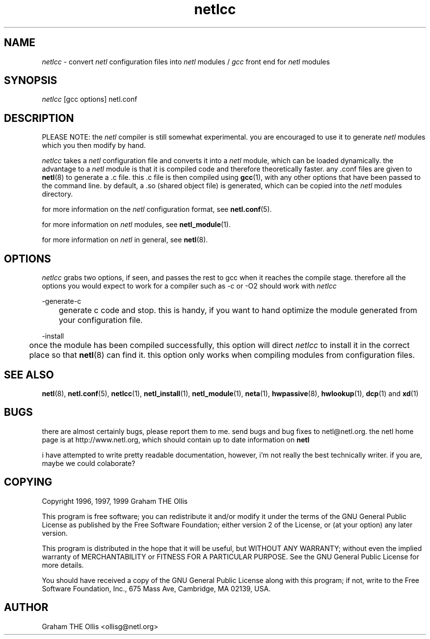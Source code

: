 .ad b
.TH netlcc 8 "25 June 1999" "CORE software" "CORE software"
.AT 3
.de sh
.br
.ne 5
.PP
\fB\\$1\fR
.PP
..
.PP
.SH NAME
.PP
.I netlcc
- convert 
.I netl
configuration files into 
.I netl
modules / 
.I gcc
front end for 
.I netl
modules
.PP
.SH SYNOPSIS
.PP
.I netlcc
[gcc options] netl.conf
.PP
.SH DESCRIPTION
.PP
PLEASE NOTE: the 
.I netl
compiler is still somewhat experimental.  you
are encouraged to use it to generate 
.I netl
modules which you then
modify by hand.
.PP
.I netlcc
takes a 
.I netl
configuration file and converts it into a
.I netl
module, which can be loaded dynamically.  the advantage to a
.I netl
module is that it is compiled code and therefore theoretically
faster.  any .conf files are given to 
.BR netl (8)
to generate a .c file.  
this .c file is then compiled using 
.BR gcc (1),
with any other options
that have been passed to the command line.  by default, a .so (shared
object file) is generated, which can be copied into the 
.I netl
modules
directory.
.PP
for more information on the 
.I netl
configuration format, see
.BR netl.conf (5).
.PP
for more information on 
.I netl
modules, see 
.BR netl_module (1).
.PP
for more information on 
.I netl
in general, see 
.BR netl (8).
.PP
.SH OPTIONS
.PP
.I netlcc
grabs two options, if seen, and passes the rest to gcc when it
reaches the compile stage.  therefore all the options you would expect to
work for a compiler such as -c or -O2 should work with 
.I netlcc
.
.PP
-generate-c
.PP
	generate c code and stop.  this is handy, if you want to hand
optimize the module generated from your configuration file.
.PP
-install
.PP
	once the module has been compiled successfully, this option will
direct 
.I netlcc
to install it in the correct place so that 
.BR netl (8)
can find it.  this option only works when compiling modules from
configuration files.
.PP
.SH SEE ALSO
.PP
.BR netl (8),
.BR netl.conf (5),
.BR netlcc (1),
.BR netl_install (1),
.BR netl_module (1),
.BR neta (1),
.BR hwpassive (8),
.BR hwlookup (1),
.BR dcp (1)
and 
.BR xd (1)
.PP
.SH BUGS
.PP
there are almost certainly bugs, please report them to me.  send bugs and
bug fixes to netl@netl.org.  the netl home page is at
http://www.netl.org, which should contain up to date information on
.B netl
.
.PP
i have attempted to write pretty readable documentation, however, i'm not
really the best technically writer.  if you are, maybe we could
colaborate?
.PP
.SH COPYING
.PP
Copyright 1996, 1997, 1999 Graham THE Ollis
.PP
This program is free software; you can redistribute it and/or modify it
under the terms of the GNU General Public License as published by the
Free Software Foundation; either version 2 of the License, or (at your
option) any later version.
.PP
This program is distributed in the hope that it will be useful, but
WITHOUT ANY WARRANTY; without even the implied warranty of
MERCHANTABILITY or FITNESS FOR A PARTICULAR PURPOSE.  See the GNU General
Public License for more details.
.PP
You should have received a copy of the GNU General Public License along
with this program; if not, write to the Free Software Foundation, Inc.,
675 Mass Ave, Cambridge, MA 02139, USA.
.PP
.PP
.SH AUTHOR
.PP
Graham THE Ollis <ollisg@netl.org>
